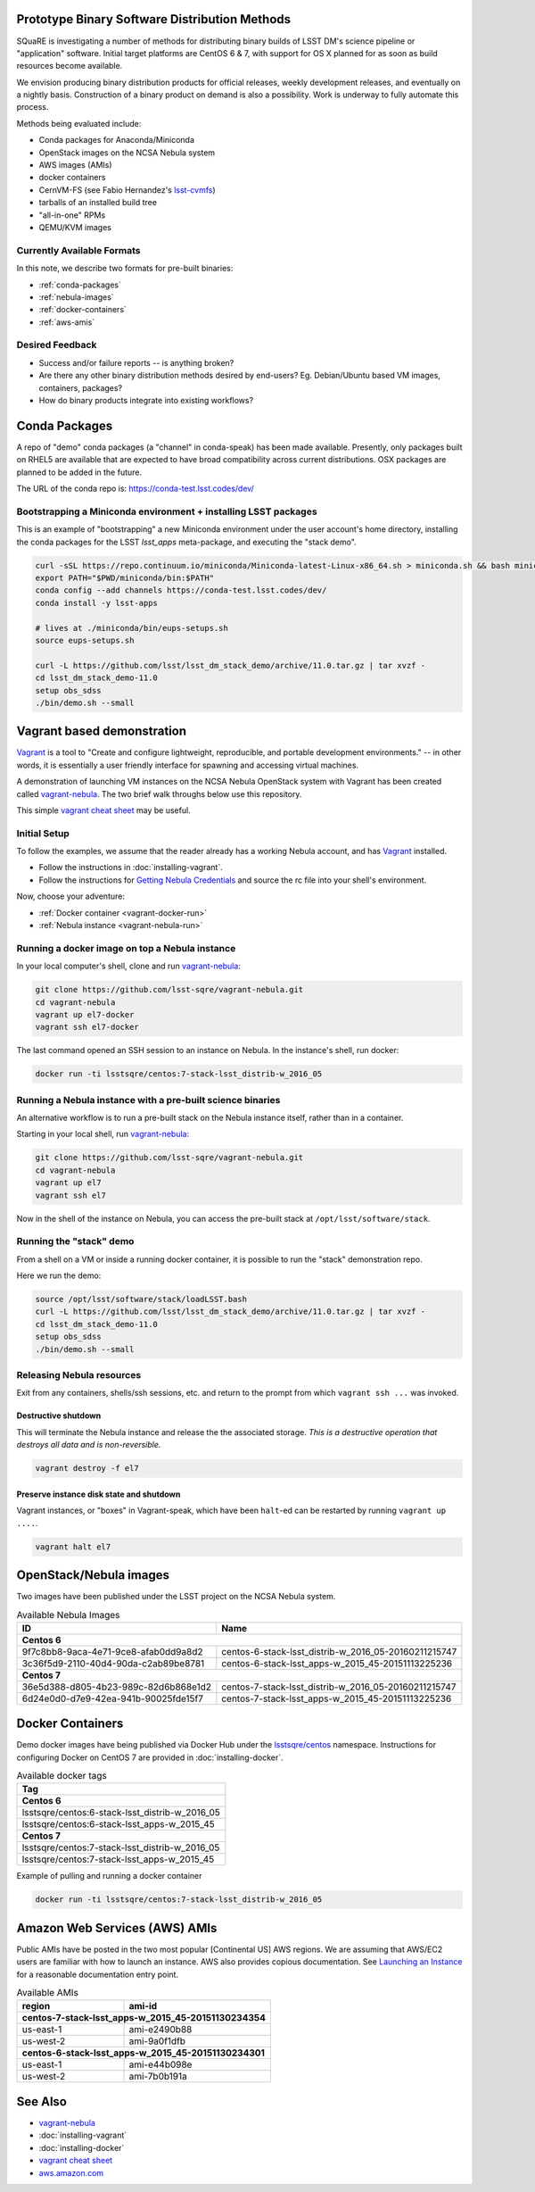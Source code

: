Prototype Binary Software Distribution Methods
==============================================

SQuaRE is investigating a number of methods for distributing binary builds of
LSST DM's science pipeline or "application" software. Initial target platforms
are CentOS 6 & 7, with support for OS X planned for as soon as build resources
become available.

We envision producing binary distribution products for official releases,
weekly development releases, and eventually on a nightly basis.  Construction
of a binary product on demand is also a possibility.  Work is underway to fully
automate this process.

Methods being evaluated include:

- Conda packages for Anaconda/Miniconda
- OpenStack images on the NCSA Nebula system
- AWS images (AMIs)
- docker containers
- CernVM-FS (see Fabio Hernandez's `lsst-cvmfs`_)
- tarballs of an installed build tree
- "all-in-one" RPMs
- QEMU/KVM images

.. _lsst-cvmfs: https://github.com/airnandez/lsst-cvmfs

Currently Available Formats
---------------------------

In this note, we describe two formats for pre-built binaries:

* :ref:`conda-packages`
* :ref:`nebula-images`
* :ref:`docker-containers`
* :ref:`aws-amis`

Desired Feedback
----------------

- Success and/or failure reports -- is anything broken?

- Are there any other binary distribution methods desired by end-users?  Eg.
  Debian/Ubuntu based VM images, containers, packages?

- How do binary products integrate into existing workflows?

.. _conda-packages:

Conda Packages
==============

A repo of "demo" conda packages (a "channel" in conda-speak) has been made
available.  Presently, only packages built on RHEL5 are available that are
expected to have broad compatibility across current distributions.  OSX packages
are planned to be added in the future.

The URL of the conda repo is: https://conda-test.lsst.codes/dev/

Bootstrapping a Miniconda environment + installing LSST packages
----------------------------------------------------------------

This is an example of "bootstrapping" a new Miniconda environment under the user
account's home directory, installing the conda packages for the LSST
`lsst_apps` meta-package, and executing the "stack demo".

.. code-block:: sh

    curl -sSL https://repo.continuum.io/miniconda/Miniconda-latest-Linux-x86_64.sh > miniconda.sh && bash miniconda.sh -b -p ~/miniconda && rm -f miniconda.sh
    export PATH="$PWD/miniconda/bin:$PATH"
    conda config --add channels https://conda-test.lsst.codes/dev/
    conda install -y lsst-apps

    # lives at ./miniconda/bin/eups-setups.sh
    source eups-setups.sh

    curl -L https://github.com/lsst/lsst_dm_stack_demo/archive/11.0.tar.gz | tar xvzf -
    cd lsst_dm_stack_demo-11.0
    setup obs_sdss
    ./bin/demo.sh --small

Vagrant based demonstration
===========================

`Vagrant`_ is a tool to "Create and configure lightweight, reproducible, and
portable development environments." -- in other words, it is essentially a user
friendly interface for spawning and accessing virtual machines.

A demonstration of launching VM instances on the NCSA Nebula OpenStack system
with Vagrant has been created called `vagrant-nebula`_.  The two brief walk
throughs below use this repository.

This simple `vagrant cheat sheet`_ may be useful.

.. _Vagrant: https://vagrantup.com
.. _vagrant-nebula: https://github.com/lsst-sqre/vagrant-nebula
.. _vagrant cheat sheet: https://gist.github.com/wpscholar/a49594e2e2b918f4d0c4

Initial Setup
-------------

To follow the examples, we assume that the reader already has a working Nebula
account, and has `Vagrant`_ installed.

* Follow the instructions in :doc:`installing-vagrant`.
* Follow the instructions for `Getting Nebula Credentials`_ and source the
  rc file into your shell's environment.

.. _Getting Nebula Credentials: https://github.com/lsst-sqre/vagrant-nebula#getting-nebula-credentials

Now, choose your adventure:

* :ref:`Docker container <vagrant-docker-run>`
* :ref:`Nebula instance <vagrant-nebula-run>`

.. _vagrant-nebula: https://github.com/lsst-sqre/vagrant-nebula

.. _vagrant-docker-run:

Running a docker image on top a Nebula instance
-----------------------------------------------

In your local computer's shell, clone and run `vagrant-nebula`_:

.. code-block:: sh

    git clone https://github.com/lsst-sqre/vagrant-nebula.git
    cd vagrant-nebula
    vagrant up el7-docker
    vagrant ssh el7-docker

The last command opened an SSH session to an instance on Nebula. In the
instance's shell, run docker:

.. code-block:: sh

    docker run -ti lsstsqre/centos:7-stack-lsst_distrib-w_2016_05

.. _vagrant-nebula-run:

Running a Nebula instance with a pre-built science binaries
-----------------------------------------------------------

An alternative workflow is to run a pre-built stack on the Nebula instance
itself, rather than in a container.

Starting in your local shell, run `vagrant-nebula`_:

.. code-block:: sh

    git clone https://github.com/lsst-sqre/vagrant-nebula.git
    cd vagrant-nebula
    vagrant up el7
    vagrant ssh el7

Now in the shell of the instance on Nebula, you can access the pre-built stack
at ``/opt/lsst/software/stack``.

Running the "stack" demo
------------------------

From a shell on a VM or inside a running docker container, it is possible to
run the "stack" demonstration repo.

Here we run the demo:

.. code-block:: sh

    source /opt/lsst/software/stack/loadLSST.bash
    curl -L https://github.com/lsst/lsst_dm_stack_demo/archive/11.0.tar.gz | tar xvzf -
    cd lsst_dm_stack_demo-11.0
    setup obs_sdss
    ./bin/demo.sh --small


Releasing Nebula resources
--------------------------

Exit from any containers, shells/ssh sessions, etc. and return to the prompt
from which ``vagrant ssh ...`` was invoked.

Destructive shutdown
^^^^^^^^^^^^^^^^^^^^

This will terminate the Nebula instance and release the the associated storage.
*This is a destructive operation that destroys all data and is non-reversible.*

.. code-block:: sh

    vagrant destroy -f el7


Preserve instance disk state and shutdown
^^^^^^^^^^^^^^^^^^^^^^^^^^^^^^^^^^^^^^^^^

Vagrant instances, or "boxes" in Vagrant-speak, which have been ``halt``-ed can be restarted by running ``vagrant up ....``.

.. code-block:: sh

    vagrant halt el7


.. _nebula-images:

OpenStack/Nebula images
=======================

Two images have been published under the LSST project on the NCSA Nebula system.

.. _table-nebula:

.. table:: Available Nebula Images

   +--------------------------------------+------------------------------------------------------+
   | ID                                   | Name                                                 |
   +======================================+======================================================+
   | **Centos 6**                                                                                |
   +--------------------------------------+------------------------------------------------------+
   | 9f7c8bb8-9aca-4e71-9ce8-afab0dd9a8d2 | centos-6-stack-lsst_distrib-w_2016_05-20160211215747 |
   +--------------------------------------+------------------------------------------------------+
   | 3c36f5d9-2110-40d4-90da-c2ab89be8781 | centos-6-stack-lsst_apps-w_2015_45-20151113225236    |
   +--------------------------------------+------------------------------------------------------+
   | **Centos 7**                                                                                |
   +--------------------------------------+------------------------------------------------------+
   | 36e5d388-d805-4b23-989c-82d6b868e1d2 | centos-7-stack-lsst_distrib-w_2016_05-20160211215747 |
   +--------------------------------------+------------------------------------------------------+
   | 6d24e0d0-d7e9-42ea-941b-90025fde15f7 | centos-7-stack-lsst_apps-w_2015_45-20151113225236    |
   +--------------------------------------+------------------------------------------------------+


.. _docker-containers:

Docker Containers
=================

Demo docker images have being published via Docker Hub under the
`lsstsqre/centos`_ namespace. Instructions for configuring Docker on CentOS
7 are provided in :doc:`installing-docker`.

.. _lsstsqre/centos: https://hub.docker.com/r/lsstsqre/centos/tags/


.. _table-docker:

.. table:: Available docker tags

    +------------------------------------------------+
    | Tag                                            |
    +================================================+
    | **Centos 6**                                   |
    +------------------------------------------------+
    | lsstsqre/centos:6-stack-lsst_distrib-w_2016_05 |
    +------------------------------------------------+
    | lsstsqre/centos:6-stack-lsst_apps-w_2015_45    |
    +------------------------------------------------+
    | **Centos 7**                                   |
    +------------------------------------------------+
    | lsstsqre/centos:7-stack-lsst_distrib-w_2016_05 |
    +------------------------------------------------+
    | lsstsqre/centos:7-stack-lsst_apps-w_2015_45    |
    +------------------------------------------------+

Example of pulling and running a docker container

.. code-block:: sh

    docker run -ti lsstsqre/centos:7-stack-lsst_distrib-w_2016_05


.. _aws-amis:

Amazon Web Services (AWS) AMIs
==============================

Public AMIs have be posted in the two most popular [Continental US] AWS
regions. We are assuming that AWS/EC2 users are familiar with how to launch an
instance.  AWS also provides copious documentation.  See `Launching an Instance`_ for a reasonable documentation entry point.

.. _table-aws:

.. table:: Available AMIs

    +-----------+-------------------------------------------+
    | region    | ami-id                                    |
    +===========+===========================================+
    | **centos-7-stack-lsst_apps-w_2015_45-20151130234354** |
    +-----------+-------------------------------------------+
    | us-east-1 | ami-e2490b88                              |
    +-----------+-------------------------------------------+
    | us-west-2 | ami-9a0f1dfb                              |
    +-----------+-------------------------------------------+
    | **centos-6-stack-lsst_apps-w_2015_45-20151130234301** |
    +-----------+-------------------------------------------+
    | us-east-1 | ami-e44b098e                              |
    +-----------+-------------------------------------------+
    | us-west-2 | ami-7b0b191a                              |
    +-----------+-------------------------------------------+

.. _Launching an Instance: https://docs.aws.amazon.com/AWSEC2/latest/UserGuide/launching-instance.html

See Also
========

* `vagrant-nebula`_
* :doc:`installing-vagrant`
* :doc:`installing-docker`
* `vagrant cheat sheet`_
* `aws.amazon.com <https://aws.amazon.com/>`_
